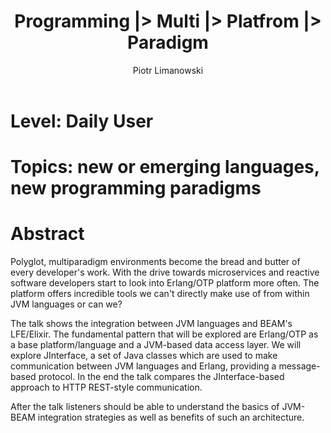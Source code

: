 #+TITLE: Programming |> Multi |> Platfrom |> Paradigm
#+AUTHOR: Piotr Limanowski
#+KEYWORDS: jinterface, integration, jvm, beam, otp, elixir, lfe, clojure

* Level:  Daily User
* Topics: new or emerging languages, new programming paradigms
* Abstract
Polyglot, multiparadigm environments become the bread and butter of every developer's work. 
With the drive towards microservices and reactive software developers start to look into Erlang/OTP platform more often. 
The platform offers incredible tools we can't directly make use of from within JVM languages or can we?

The talk shows the integration between JVM languages and BEAM's LFE/Elixir. 
The fundamental pattern that will be explored are Erlang/OTP as a base platform/language and a JVM-based data access layer.
We will explore JInterface, a set of Java classes which are used to make communication between JVM languages and Erlang, providing a message-based protocol.
In the end the talk compares the JInterface-based approach to HTTP REST-style communication.

After the talk listeners should be able to understand the basics of JVM-BEAM integration strategies as well as benefits of such an architecture.

